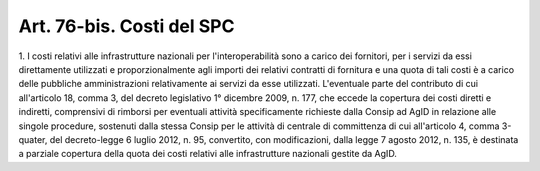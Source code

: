 .. _art76-bis:

Art. 76-bis. Costi del SPC
^^^^^^^^^^^^^^^^^^^^^^^^^^



1\. I costi relativi alle infrastrutture nazionali per l'interoperabilità sono a carico dei fornitori, per i servizi da essi direttamente utilizzati e proporzionalmente agli importi dei relativi contratti di fornitura e una quota di tali costi è a carico delle pubbliche amministrazioni relativamente ai servizi da esse utilizzati. L'eventuale parte del contributo di cui all'articolo 18, comma 3, del decreto legislativo 1° dicembre 2009, n. 177, che eccede la copertura dei costi diretti e indiretti, comprensivi di rimborsi per eventuali attività specificamente richieste dalla Consip ad AgID in relazione alle singole procedure, sostenuti dalla stessa Consip per le attività di centrale di committenza di cui all'articolo 4, comma 3-quater, del decreto-legge 6 luglio 2012, n. 95, convertito, con modificazioni, dalla legge 7 agosto 2012, n. 135, è destinata a parziale copertura della quota dei costi relativi alle infrastrutture nazionali gestite da AgID.
